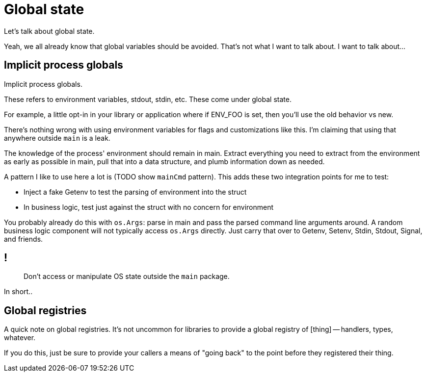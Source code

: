 = Global state

[.notes]
--
Let's talk about global state.

Yeah, we all already know that global variables should be avoided.
That's not what I want to talk about.
I want to talk about...

// TODO: is this better?
// But there's more nuance to that.
// It's partly a matter of scope and perspective.
//
// Let's start with a position of most global variables are bad
// and talk about some of the exceptions.
//
// * Global variables that are computed once at startup
//   and never modified again, only read -- good!
// * Global variables that are written to at startup,
//   for example some kind of global registry -- probably fine!
// * Global variables that track ongoing metrics for incoming requests --
//   not great but there are bigger fish to fry!
// * Global variables used to communicate between functions,
//   as in set this variable and then call this function --
//   obviously absolutely not! That's illegal.
//
// The point I'm getting at is that the absolute position of
// all global variables are bad --
// that the mere act of reading from or writing to a global variable is bad --
// is wrong.
--

== Implicit process globals

[.notes]
--
Implicit process globals.

These refers to environment variables, stdout, stdin, etc.
These come under global state.

// TODO examples
For example, a little opt-in in your library or application
where if ENV_FOO is set, then you'll use the old behavior vs new.

There's nothing wrong with using environment variables
for flags and customizations like this.
I'm claiming that using that anywhere outside `main` is a leak.

// TODO: example code
The knowledge of the process' environment should remain in main.
Extract everything you need to extract from the environment
as early as possible in main, pull that into a data structure,
and plumb information down as needed.

A pattern I like to use here a lot is (TODO show `mainCmd` pattern).
This adds these two integration points for me to test:

* Inject a fake Getenv to test the parsing of environment into the struct
* In business logic, test just against the struct with no concern for
  environment

You probably already do this with `os.Args`:
parse in main and pass the parsed command line arguments around.
A random business logic component will not typically access `os.Args` directly.
Just carry that over to Getenv, Setenv, Stdin, Stdout, Signal, and friends.
--

== !

[quote]
--
Don't access or manipulate OS state outside the `main` package.
--

[.notes]
--
In short..
--

== Global registries

// TODO: side-note CSS

[.notes]
--
A quick note on global registries.
It's not uncommon for libraries to provide
a global registry of [thing] -- handlers, types, whatever.

If you do this,
just be sure to provide your callers a means of "going back"
to the point before they registered their thing.
--
